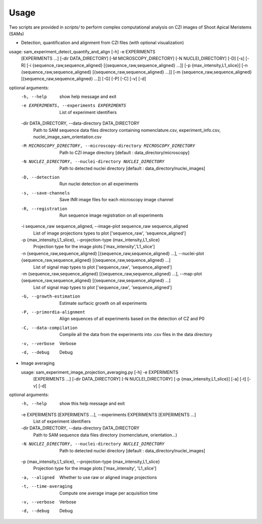 Usage
-----

Two scripts are provided in `scripts/` to perform complex computational analysis on CZI images of Shoot Apical Meristems (SAMs)

- Detection, quantification and alignment from CZI files (with optional visualization)


usage: sam_experiment_detect_quantify_and_align [-h] -e EXPERIMENTS
                                                   [EXPERIMENTS ...]
                                                   [-dir DATA_DIRECTORY]
                                                   [-M MICROSCOPY_DIRECTORY]
                                                   [-N NUCLEI_DIRECTORY] [-D]
                                                   [-s] [-R]
                                                   [-i {sequence_raw,sequence_aligned} [{sequence_raw,sequence_aligned} ...]]
                                                   [-p {max_intensity,L1_slice}]
                                                   [-n {sequence_raw,sequence_aligned} [{sequence_raw,sequence_aligned} ...]]
                                                   [-m {sequence_raw,sequence_aligned} [{sequence_raw,sequence_aligned} ...]]
                                                   [-G] [-P] [-C] [-v] [-d]

optional arguments:
  -h, --help            show help message and exit
  -e EXPERIMENTS, --experiments EXPERIMENTS
                        List of experiment identifiers
  -dir DATA_DIRECTORY, --data-directory DATA_DIRECTORY
                        Path to SAM sequence data files directory containing nomenclature.csv, experiment_info.csv, nuclei_image_sam_orientation.csv
  -M MICROSCOPY_DIRECTORY, --microscopy-directory MICROSCOPY_DIRECTORY
                        Path to CZI image directory [default :
                        data_directory/microscopy]
  -N NUCLEI_DIRECTORY, --nuclei-directory NUCLEI_DIRECTORY
                        Path to detected nuclei directory [default :
                        data_directory/nuclei_images]
  -D, --detection       Run nuclei detection on all experiments
  -s, --save-channels   Save INR image files for each microscopy image channel
  -R, --registration    Run sequence image registration on all experiments
  -i sequence_raw sequence_aligned, --image-plot sequence_raw sequence_aligned
                        List of image projections types to plot ['sequence_raw', 'sequence_aligned']
  -p {max_intensity,L1_slice}, --projection-type {max_intensity,L1_slice}
                        Projection type for the image plots ['max_intensity','L1_slice']
  -n {sequence_raw,sequence_aligned} [{sequence_raw,sequence_aligned} ...], --nuclei-plot {sequence_raw,sequence_aligned} [{sequence_raw,sequence_aligned} ...]
                        List of signal map types to plot ['sequence_raw',
                        'sequence_aligned']
  -m {sequence_raw,sequence_aligned} [{sequence_raw,sequence_aligned} ...], --map-plot {sequence_raw,sequence_aligned} [{sequence_raw,sequence_aligned} ...]
                        List of signal map types to plot ['sequence_raw',
                        'sequence_aligned']
  -G, --growth-estimation
                        Estimate surfacic growth on all experiments
  -P, --primordia-alignment
                        Align sequences of all experiments based on the
                        detection of CZ and P0
  -C, --data-compilation
                        Compile all the data from the experiments into .csv
                        files in the data directory
  -v, --verbose         Verbose
  -d, --debug           Debug


- Image averaging

  usage: sam_experiment_image_projection_averaging.py [-h] -e EXPERIMENTS
                                                    [EXPERIMENTS ...]
                                                    [-dir DATA_DIRECTORY]
                                                    [-N NUCLEI_DIRECTORY]
                                                    [-p {max_intensity,L1_slice}]
                                                    [-a] [-t] [-v] [-d]

optional arguments:
  -h, --help            show this help message and exit
  -e EXPERIMENTS [EXPERIMENTS ...], --experiments EXPERIMENTS [EXPERIMENTS ...]
                        List of experiment identifiers
  -dir DATA_DIRECTORY, --data-directory DATA_DIRECTORY
                        Path to SAM sequence data files directory
                        (nomenclature, orientation...)
  -N NUCLEI_DIRECTORY, --nuclei-directory NUCLEI_DIRECTORY
                        Path to detected nuclei directory [default :
                        data_directory/nuclei_images]
  -p {max_intensity,L1_slice}, --projection-type {max_intensity,L1_slice}
                        Projection type for the image plots ['max_intensity',
                        'L1_slice']
  -a, --aligned         Whether to use raw or aligned image projections
  -t, --time-averaging  Compute one average image per acquisition time
  -v, --verbose         Verbose
  -d, --debug           Debug
